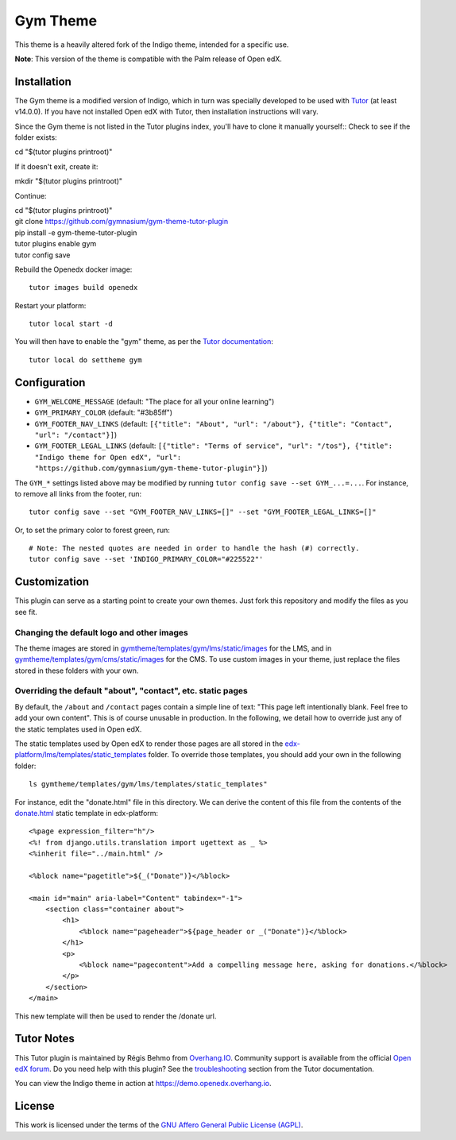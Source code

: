 Gym Theme
=========

This theme is a heavily altered fork of the Indigo theme, intended for a specific use.

.. image:: ./screenshots/gym-theme-initial.png
    :alt: Platform landing page

**Note**: This version of the theme is compatible with the Palm release of Open edX.


Installation
------------

The Gym theme is a modified version of Indigo, which in turn was specially developed to be used with `Tutor <https://docs.tutor.overhang.io>`__ (at least v14.0.0). If you have not installed Open edX with Tutor, then installation instructions will vary.

Since the Gym theme is not listed in the Tutor plugins index, you'll have to clone it manually yourself::
Check to see if the folder exists:
    
| cd "$(tutor plugins printroot)"

If it doesn't exit, create it:

| mkdir "$(tutor plugins printroot)"

Continue:

| cd "$(tutor plugins printroot)"
| git clone https://github.com/gymnasium/gym-theme-tutor-plugin
| pip install -e gym-theme-tutor-plugin
| tutor plugins enable gym
| tutor config save

Rebuild the Openedx docker image::

    tutor images build openedx

Restart your platform::

    tutor local start -d

You will then have to enable the "gym" theme, as per the `Tutor documentation <https://docs.tutor.overhang.io/local.html#setting-a-new-theme>`__::

    tutor local do settheme gym

Configuration
-------------

- ``GYM_WELCOME_MESSAGE`` (default: "The place for all your online learning")
- ``GYM_PRIMARY_COLOR`` (default: "#3b85ff")
- ``GYM_FOOTER_NAV_LINKS`` (default: ``[{"title": "About", "url": "/about"}, {"title": "Contact", "url": "/contact"}]``)
- ``GYM_FOOTER_LEGAL_LINKS`` (default: ``[{"title": "Terms of service", "url": "/tos"}, {"title": "Indigo theme for Open edX", "url": "https://github.com/gymnasium/gym-theme-tutor-plugin"}]``)

The ``GYM_*`` settings listed above may be modified by running ``tutor config save --set GYM_...=...``. For instance, to remove all links from the footer, run::

    tutor config save --set "GYM_FOOTER_NAV_LINKS=[]" --set "GYM_FOOTER_LEGAL_LINKS=[]"

Or, to set the primary color to forest green, run::

    # Note: The nested quotes are needed in order to handle the hash (#) correctly.
    tutor config save --set 'INDIGO_PRIMARY_COLOR="#225522"'

Customization
-------------

This plugin can serve as a starting point to create your own themes. Just fork this repository and modify the files as you see fit.

Changing the default logo and other images
~~~~~~~~~~~~~~~~~~~~~~~~~~~~~~~~~~~~~~~~~~

The theme images are stored in `gymtheme/templates/gym/lms/static/images <https://github.com/gymnasium/gym-theme-tutor-plugin/tree/master/gymtheme/templates/gym/lms/static/images>`__ for the LMS, and in `gymtheme/templates/gym/cms/static/images <https://github.com/gymnasium/gym-theme-tutor-plugin/tree/master/gymtheme/templates/gym/cms/static/images>`__ for the CMS. To use custom images in your theme, just replace the files stored in these folders with your own.

Overriding the default "about", "contact", etc. static pages
~~~~~~~~~~~~~~~~~~~~~~~~~~~~~~~~~~~~~~~~~~~~~~~~~~~~~~~~~~~~

By default, the ``/about`` and ``/contact`` pages contain a simple line of text: "This page left intentionally blank. Feel free to add your own content". This is of course unusable in production. In the following, we detail how to override just any of the static templates used in Open edX.

The static templates used by Open edX to render those pages are all stored in the `edx-platform/lms/templates/static_templates <https://github.com/edx/edx-platform/tree/open-release/palm.master/lms/templates/static_templates>`__ folder. To override those templates, you should add your own in the following folder::

    ls gymtheme/templates/gym/lms/templates/static_templates"

For instance, edit the "donate.html" file in this directory. We can derive the content of this file from the contents of the `donate.html <https://github.com/edx/edx-platform/blob/open-release/palm.master/lms/templates/static_templates/donate.html>`__ static template in edx-platform::

    <%page expression_filter="h"/>
    <%! from django.utils.translation import ugettext as _ %>
    <%inherit file="../main.html" />

    <%block name="pagetitle">${_("Donate")}</%block>

    <main id="main" aria-label="Content" tabindex="-1">
        <section class="container about">
            <h1>
                <%block name="pageheader">${page_header or _("Donate")}</%block>
            </h1>
            <p>
                <%block name="pagecontent">Add a compelling message here, asking for donations.</%block>
            </p>
        </section>
    </main>

This new template will then be used to render the /donate url.

Tutor Notes
-----------

This Tutor plugin is maintained by Régis Behmo from `Overhang.IO <https://overhang.io>`__. Community support is available from the official `Open edX forum <https://discuss.openedx.org>`__. Do you need help with this plugin? See the `troubleshooting <https://docs.tutor.overhang.io/troubleshooting.html>`__ section from the Tutor documentation.

You can view the Indigo theme in action at https://demo.openedx.overhang.io.

License
-------

This work is licensed under the terms of the `GNU Affero General Public License (AGPL) <https://github.com/gymnasium/gym-theme-tutor-plugin/blob/master/LICENSE.txt>`_.
